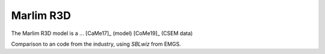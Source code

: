Marlim R3D
==========

The Marlim R3D model is a ... [CaMe17]_ (model) [CoMe19]_ (CSEM data)

Comparison to an code from the industry, using *SBLwiz* from EMGS.

